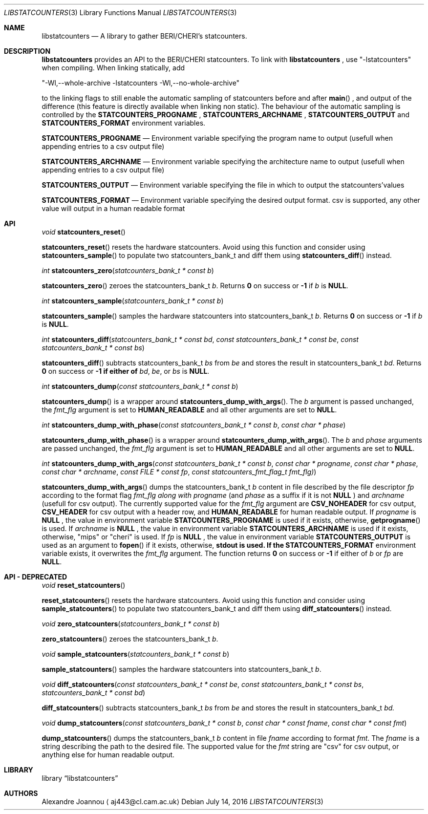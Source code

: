 .\" Copyright (c) 2016-2017 Alexandre Joannou
.\" All rights reserved.
.\"
.\" Redistribution and use in source and binary forms, with or without
.\" modification, are permitted provided that the following conditions
.\" are met:
.\" 1. Redistributions of source code must retain the above copyright
.\"    notice, this list of conditions and the following disclaimer.
.\" 2. Redistributions in binary form must reproduce the above copyright
.\"    notice, this list of conditions and the following disclaimer in the
.\"    documentation and/or other materials provided with the distribution.
.\"
.\" THIS SOFTWARE IS PROVIDED BY THE AUTHORS AND CONTRIBUTORS ``AS IS'' AND
.\" ANY EXPRESS OR IMPLIED WARRANTIES, INCLUDING, BUT NOT LIMITED TO, THE
.\" IMPLIED WARRANTIES OF MERCHANTABILITY AND FITNESS FOR A PARTICULAR PURPOSE
.\" ARE DISCLAIMED.  IN NO EVENT SHALL THE AUTHORS OR CONTRIBUTORS BE LIABLE
.\" FOR ANY DIRECT, INDIRECT, INCIDENTAL, SPECIAL, EXEMPLARY, OR CONSEQUENTIAL
.\" DAMAGES (INCLUDING, BUT NOT LIMITED TO, PROCUREMENT OF SUBSTITUTE GOODS
.\" OR SERVICES; LOSS OF USE, DATA, OR PROFITS; OR BUSINESS INTERRUPTION)
.\" HOWEVER CAUSED AND ON ANY THEORY OF LIABILITY, WHETHER IN CONTRACT, STRICT
.\" LIABILITY, OR TORT (INCLUDING NEGLIGENCE OR OTHERWISE) ARISING IN ANY WAY
.\" OUT OF THE USE OF THIS SOFTWARE, EVEN IF ADVISED OF THE POSSIBILITY OF
.\" SUCH DAMAGE.
.\"
.\" $FreeBSD$
.\"
.Dd July 14, 2016
.Dt LIBSTATCOUNTERS 3
.Os
.Sh NAME
.Nm libstatcounters
.Nd A library to gather BERI/CHERI's statcounters.
.Sh DESCRIPTION
.Nm
provides an API to the BERI/CHERI statcounters. To link with
.Nm
, use "-lstatcounters" when compiling. When linking statically, add
.Pp
"-Wl,--whole-archive -lstatcounters -Wl,--no-whole-archive"
.Pp
to the linking flags to still enable the automatic sampling of statcounters before and after
.Fn main
, and output of the difference (this feature is directly available when linking non static). The behaviour of the automatic sampling is controlled by the
.Nm STATCOUNTERS_PROGNAME
,
.Nm STATCOUNTERS_ARCHNAME
,
.Nm STATCOUNTERS_OUTPUT
and
.Nm STATCOUNTERS_FORMAT
environment variables.
.Pp
.Nm STATCOUNTERS_PROGNAME
.Nd Environment variable specifying the program name to output (usefull when appending entries to a csv output file)
.Pp
.Nm STATCOUNTERS_ARCHNAME
.Nd Environment variable specifying the architecture name to output (usefull when appending entries to a csv output file)
.Pp
.Nm STATCOUNTERS_OUTPUT
.Nd Environment variable specifying the file in which to output the statcounters'values
.Pp
.Nm STATCOUNTERS_FORMAT
.Nd Environment variable specifying the desired output format. "csv" is supported, any other value will output in a human readable format
.Sh API
.Pp
.Ft void
.Fn statcounters_reset
.sp
.Fn statcounters_reset
resets the hardware statcounters. Avoid using this function and consider using
.Fn statcounters_sample
to populate two statcounters_bank_t and diff them using
.Fn statcounters_diff
instead.
.Pp
.Ft int
.Fn statcounters_zero "statcounters_bank_t * const b"
.sp
.Fn statcounters_zero
zeroes the statcounters_bank_t
.Fa b .
Returns
.Nm 0
on success or
.Nm -1
if
.Fa b
is
.Nm NULL .
.Pp
.Ft int
.Fn statcounters_sample "statcounters_bank_t * const b"
.sp
.Fn statcounters_sample
samples the hardware statcounters into statcounters_bank_t
.Fa b .
Returns
.Nm 0
on success or
.Nm -1
if
.Fa b
is
.Nm NULL .
.Pp
.Ft int
.Fn statcounters_diff "statcounters_bank_t * const bd" "const statcounters_bank_t * const be" "const statcounters_bank_t * const bs"
.sp
.Fn statcounters_diff
subtracts statcounters_bank_t
.Fa bs
from
.Fa be
and stores the result in statcounters_bank_t
.Fa bd .
Returns
.Nm 0
on success or
.Nm -1 if either of
.Fa bd ,
.Fa be ,
or
.Fa bs
is
.Nm NULL .
.Pp
.Ft int
.Fn statcounters_dump "const statcounters_bank_t * const b"
.sp
.Fn statcounters_dump
is a wrapper around
.Fn statcounters_dump_with_args .
The
.Fa b
argument is passed unchanged, the
.Fa fmt_flg
argument is set to
.Nm HUMAN_READABLE
and all other arguments are set to
.Nm NULL .
.Pp
.Ft int
.Fn statcounters_dump_with_phase "const statcounters_bank_t * const b" "const char * phase"
.sp
.Fn statcounters_dump_with_phase
is a wrapper around
.Fn statcounters_dump_with_args .
The
.Fa b
and
.Fa phase
arguments are passed unchanged, the
.Fa fmt_flg
argument is set to
.Nm HUMAN_READABLE
and all other arguments are set to
.Nm NULL .
.Pp
.Ft int
.Fn statcounters_dump_with_args "const statcounters_bank_t * const b" "const char * progname" "const char * phase" "const char * archname" "const FILE * const fp" "const statcounters_fmt_flag_t fmt_flg)"
.sp
.Fn statcounters_dump_with_args
dumps the statcounters_bank_t
.Fa b
content in file described by the file descriptor
.Fa fp
according to the format flag
.Fa fmt_flg along with
.Fa progname
(and
.Fa phase
as a suffix if it is not
.Nm NULL
) and
.Fa archname
(usefull for csv output). The currently supported value for the
.Fa fmt_flg
argument are
.Nm CSV_NOHEADER
for csv output,
.Nm CSV_HEADER
for csv output with a header row, and
.Nm HUMAN_READABLE
for human readable output. If
.Fa progname
is
.Nm NULL
, the value in environment variable
.Nm STATCOUNTERS_PROGNAME
is used if it exists, otherwise,
.Fn getprogname
is used. If
.Fa archname
is
.Nm NULL
, the value in environment variable
.Nm STATCOUNTERS_ARCHNAME
is used if it exists, otherwise, "mips" or "cheri" is used. If
.Fa fp
is
.Nm NULL
, the value in environment variable
.Nm STATCOUNTERS_OUTPUT
is used as an argument to
.Fn fopen
if it exists, otherwise,
.Nm stdout is used. If the
.Nm STATCOUNTERS_FORMAT
environment variable exists, it overwrites the
.Fa fmt_flg
argument. The function returns
.Nm 0
on success or
.Nm -1
if either of
.Fa b
or
.Fa fp
are
.Nm NULL .
.Sh API - DEPRECATED
.Pp
.Ft void
.Fn reset_statcounters
.sp
.Fn reset_statcounters
resets the hardware statcounters. Avoid using this function and consider using
.Fn sample_statcounters
to populate two statcounters_bank_t and diff them using
.Fn diff_statcounters
instead.
.Pp
.Ft void
.Fn zero_statcounters "statcounters_bank_t * const b"
.sp
.Fn zero_statcounters
zeroes the statcounters_bank_t
.Fa b .
.Pp
.Ft void
.Fn sample_statcounters "statcounters_bank_t * const b"
.sp
.Fn sample_statcounters
samples the hardware statcounters into statcounters_bank_t
.Fa b .
.Pp
.Ft void
.Fn diff_statcounters "const statcounters_bank_t * const be" "const statcounters_bank_t * const bs" "statcounters_bank_t * const bd"
.sp
.Fn diff_statcounters
subtracts statcounters_bank_t
.Fa bs
from
.Fa be
and stores the result in statcounters_bank_t
.Fa bd.
.Pp
.Ft void
.Fn dump_statcounters "const statcounters_bank_t * const b" "const char * const fname" "const char * const fmt"
.sp
.Fn dump_statcounters
dumps the statcounters_bank_t
.Fa b
content in file
.Fa fname
according to format
.Fa fmt .
The
.Fa fname
is a string  describing the path to the desired file. The supported value for the
.Fa fmt
string are "csv" for csv output, or anything else for human readable output.
.Sh LIBRARY
.Lb libstatcounters
.Sh AUTHORS
.An Alexandre Joannou
.Aq aj443@cl.cam.ac.uk
